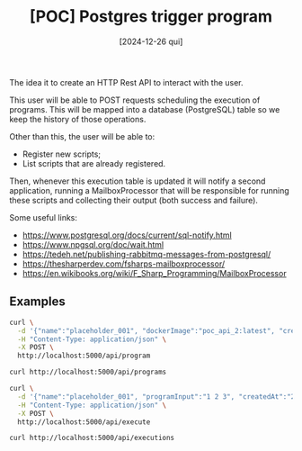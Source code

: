 #+TITLE: [POC] Postgres trigger program
#+DATE: [2024-12-26 qui]

The idea it to create an HTTP Rest API to interact with the user.

This user will be able to POST requests scheduling the execution of
programs. This will be mapped into a database (PostgreSQL) table so we keep the
history of those operations.

Other than this, the user will be able to:

- Register new scripts;
- List scripts that are already registered.

Then, whenever this execution table is updated it will notify a second
application, running a MailboxProcessor that will be responsible for running
these scripts and collecting their output (both success and failure).

Some useful links:

- https://www.postgresql.org/docs/current/sql-notify.html
- https://www.npgsql.org/doc/wait.html
- https://tedeh.net/publishing-rabbitmq-messages-from-postgresql/
- https://thesharperdev.com/fsharps-mailboxprocessor/
- https://en.wikibooks.org/wiki/F_Sharp_Programming/MailboxProcessor

** Examples

#+BEGIN_SRC bash :tangle no
curl \
  -d '{"name":"placeholder_001", "dockerImage":"poc_api_2:latest", "createdAt":"2024-01-01"}' \
  -H "Content-Type: application/json" \
  -X POST \
  http://localhost:5000/api/program

curl http://localhost:5000/api/programs

curl \
  -d '{"name":"placeholder_001", "programInput":"1 2 3", "createdAt":"2024-01-02"}' \
  -H "Content-Type: application/json" \
  -X POST \
  http://localhost:5000/api/execute

curl http://localhost:5000/api/executions
#+END_SRC